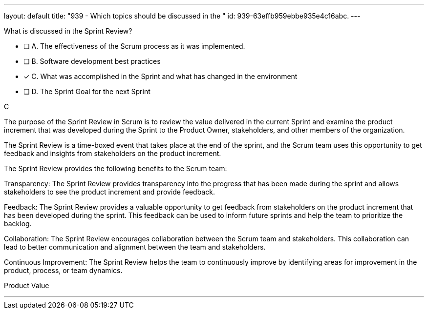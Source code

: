 ---
layout: default 
title: "939 - Which topics should be discussed in the "
id: 939-63effb959ebbe935e4c16abc.
---


[#question]


****

[#query]
--
What is discussed in the Sprint Review?
--

[#list]
--
* [ ] A. The effectiveness of the Scrum process as it was implemented.
* [ ] B. Software development best practices
* [*] C. What was accomplished in the Sprint and what has changed in the environment
* [ ] D. The Sprint Goal for the next Sprint

--
****

[#answer]
C

[#explanation]
--
The purpose of the Sprint Review in Scrum is to review the value delivered in the current Sprint and examine the product increment that was developed during the Sprint to the Product Owner, stakeholders, and other members of the organization. 

The Sprint Review is a time-boxed event that takes place at the end of the sprint, and the Scrum team uses this opportunity to get feedback and insights from stakeholders on the product increment.

The Sprint Review provides the following benefits to the Scrum team:

Transparency: The Sprint Review provides transparency into the progress that has been made during the sprint and allows stakeholders to see the product increment and provide feedback.

Feedback: The Sprint Review provides a valuable opportunity to get feedback from stakeholders on the product increment that has been developed during the sprint. This feedback can be used to inform future sprints and help the team to prioritize the backlog.

Collaboration: The Sprint Review encourages collaboration between the Scrum team and stakeholders. This collaboration can lead to better communication and alignment between the team and stakeholders.

Continuous Improvement: The Sprint Review helps the team to continuously improve by identifying areas for improvement in the product, process, or team dynamics.

--

[#ka]
Product Value

'''

